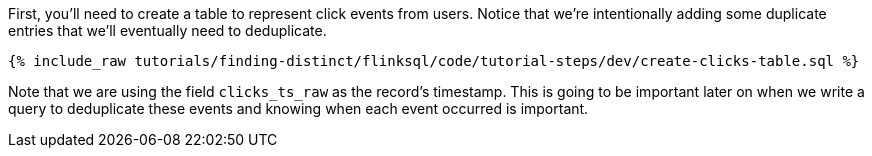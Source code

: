 First, you'll need to create a table to represent click events from users.  Notice that we're intentionally adding some duplicate entries that we'll eventually need to deduplicate.

+++++
<pre class="snippet"><code class="sql">{% include_raw tutorials/finding-distinct/flinksql/code/tutorial-steps/dev/create-clicks-table.sql %}</code></pre>
+++++

Note that we are using the field `clicks_ts_raw` as the record's timestamp. This is going to be important later on when we write a query to deduplicate these events and knowing when each event occurred is important.
